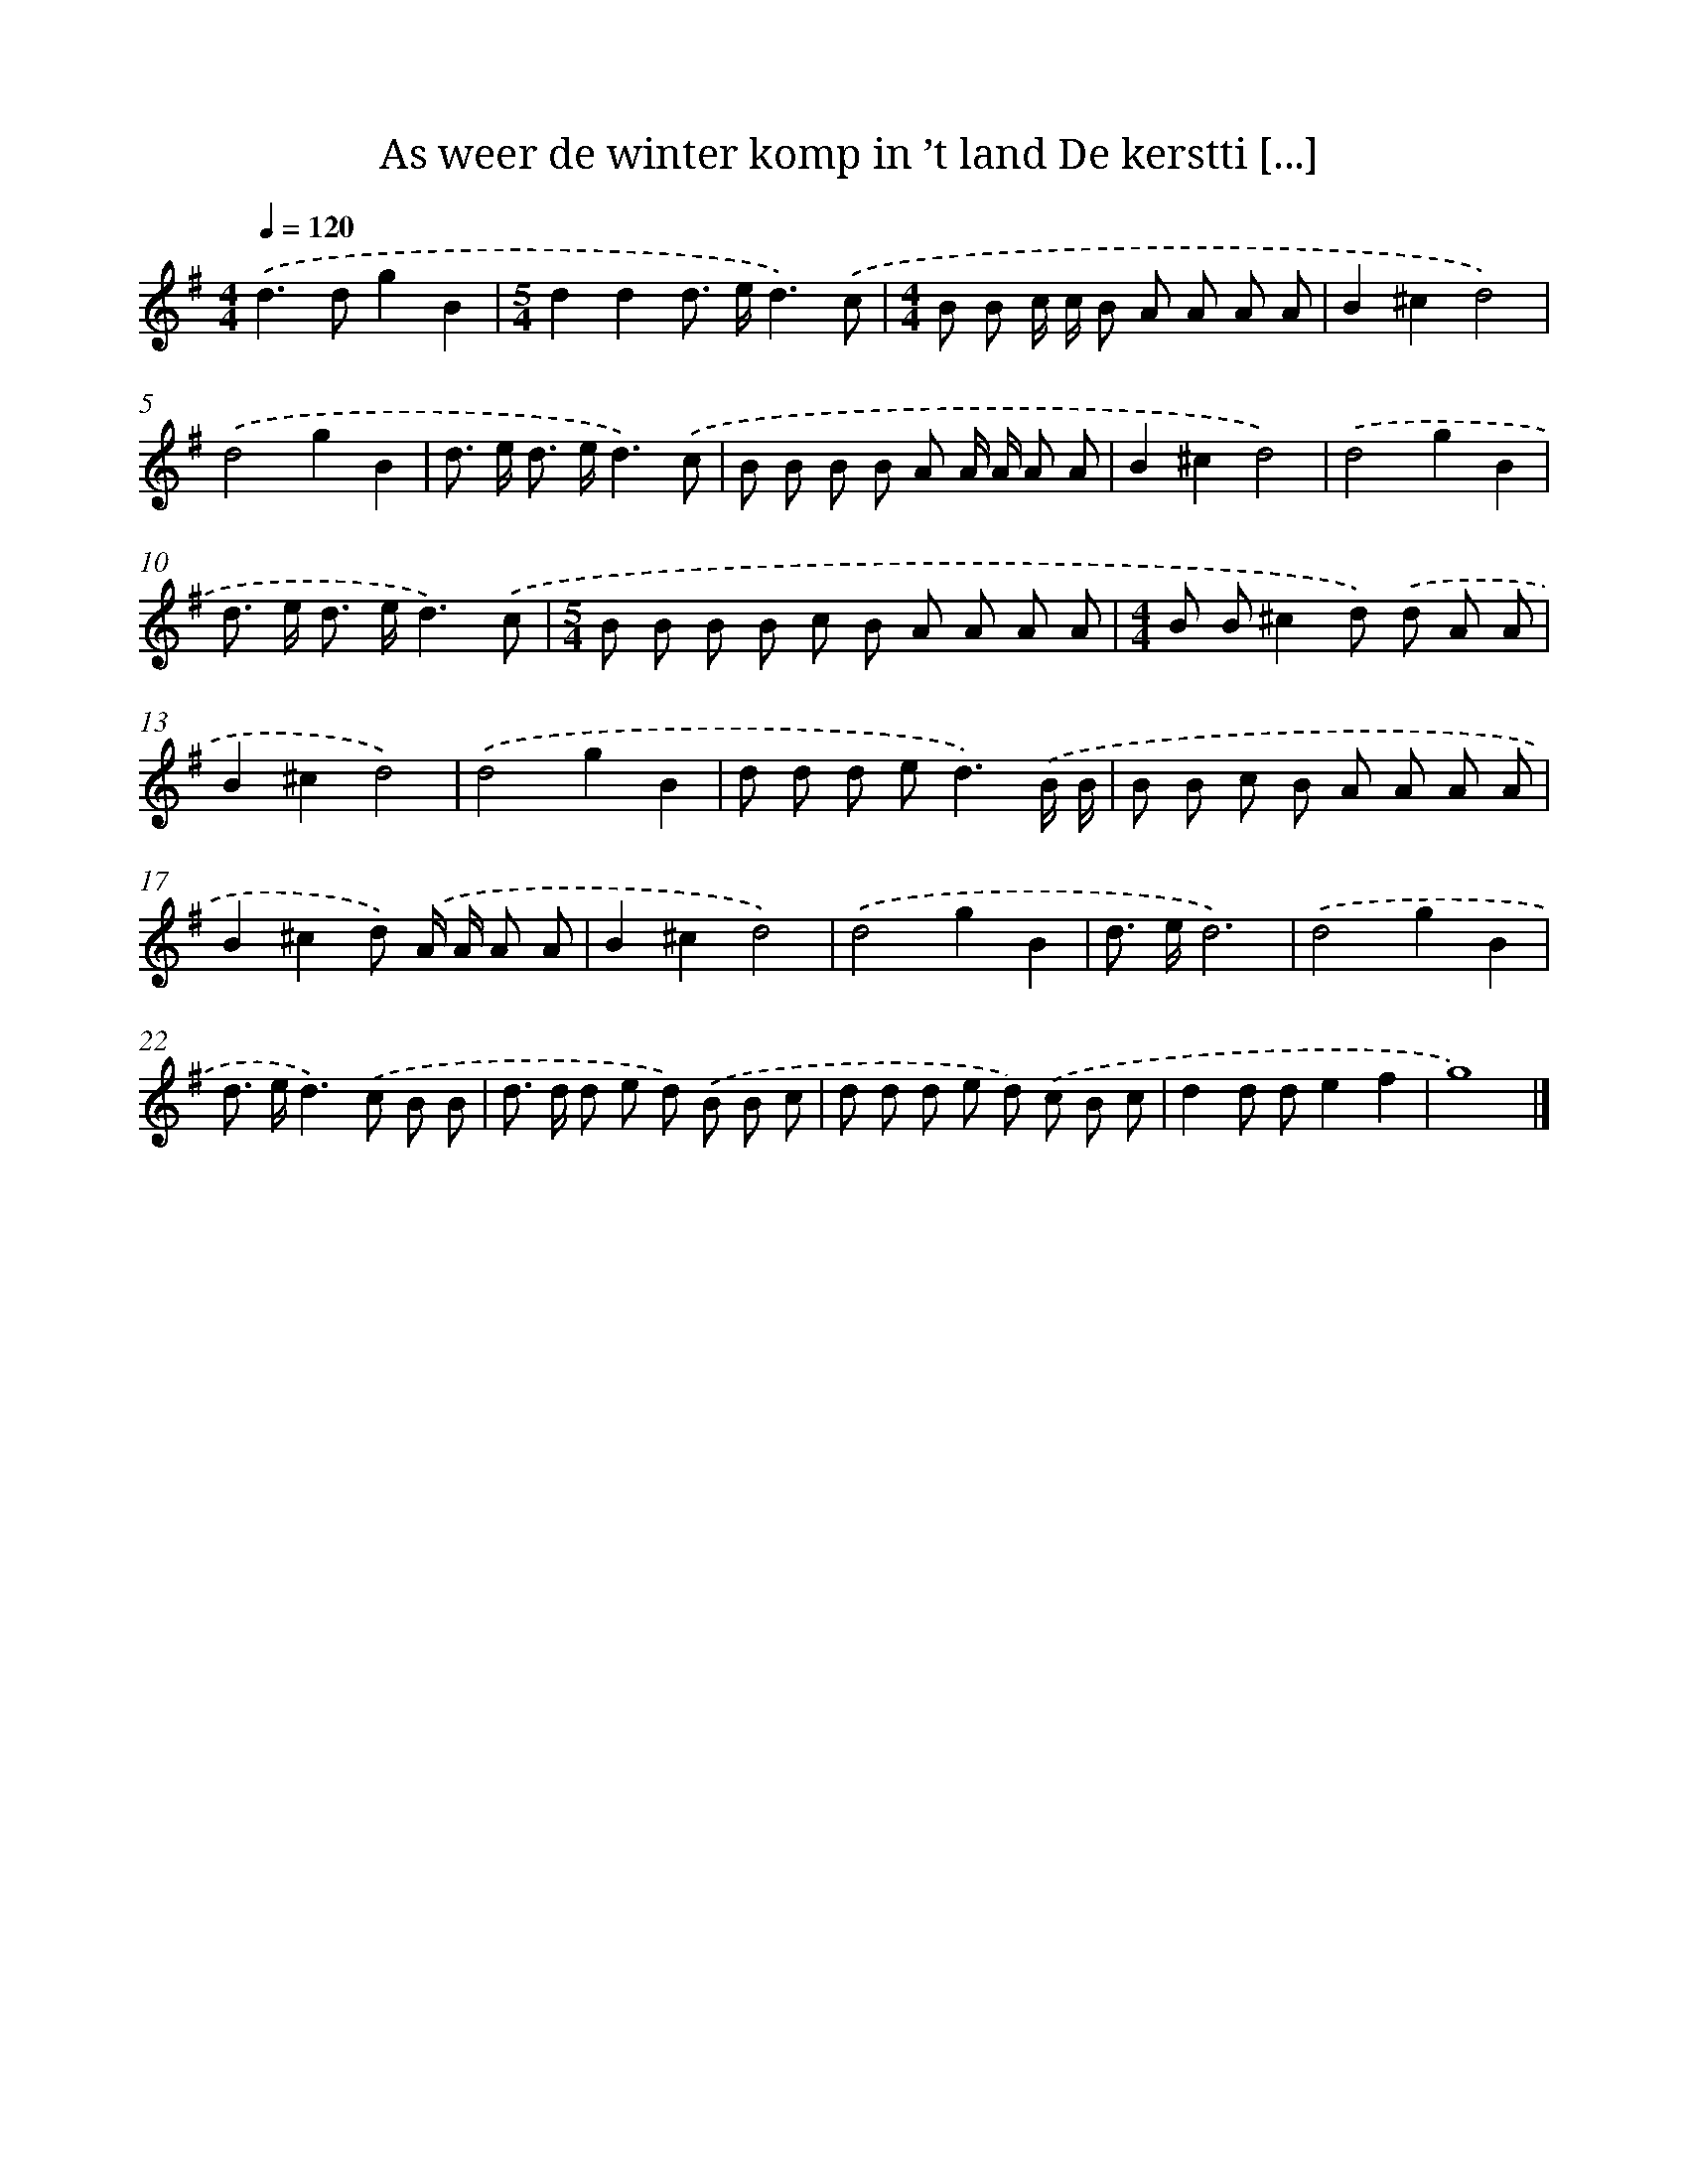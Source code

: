 X: 3740
T: As weer de winter komp in ’t land De kerstti [...]
%%abc-version 2.0
%%abcx-abcm2ps-target-version 5.9.1 (29 Sep 2008)
%%abc-creator hum2abc beta
%%abcx-conversion-date 2018/11/01 14:36:03
%%humdrum-veritas 1478161288
%%humdrum-veritas-data 772381510
%%continueall 1
%%barnumbers 0
L: 1/8
M: 4/4
Q: 1/4=120
K: G clef=treble
.('d2>d2g2B2 |
[M:5/4]d2d2d> ed3).('c |
[M:4/4]B B c/ c/ B A A A A |
B2^c2d4) |
.('d4g2B2 |
d> e d> ed3).('c |
B B B B A A/ A/ A A |
B2^c2d4) |
.('d4g2B2 |
d> e d> ed3).('c |
[M:5/4]B B B B c B A A A A |
[M:4/4]B B^c2d) .('d A A |
B2^c2d4) |
.('d4g2B2 |
d d d e2<d2).('B/ B/ |
B B c B A A A A |
B2^c2d) .('A/ A/ A A |
B2^c2d4) |
.('d4g2B2 |
d> ed6) |
.('d4g2B2 |
d> ed2>).('c2 B B |
d> d d e d) .('B B c |
d d d e d) .('c B c |
d2d de2f2 |
g8) |]
